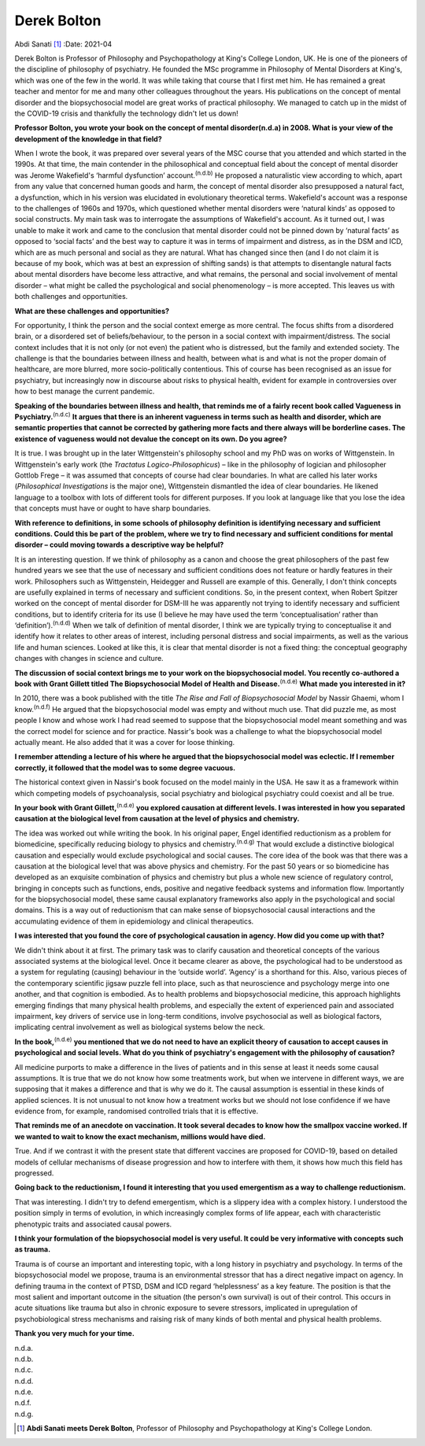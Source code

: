 ============
Derek Bolton
============

Abdi Sanati [1]_
:Date: 2021-04


.. contents::
   :depth: 3
..

Derek Bolton is Professor of Philosophy and Psychopathology at King's
College London, UK. He is one of the pioneers of the discipline of
philosophy of psychiatry. He founded the MSc programme in Philosophy of
Mental Disorders at King's, which was one of the few in the world. It
was while taking that course that I first met him. He has remained a
great teacher and mentor for me and many other colleagues throughout the
years. His publications on the concept of mental disorder and the
biopsychosocial model are great works of practical philosophy. We
managed to catch up in the midst of the COVID-19 crisis and thankfully
the technology didn't let us down!

**Professor Bolton, you wrote your book on the concept of mental
disorder\ (n.d.a) in 2008. What is your view of the development of the
knowledge in that field?**

When I wrote the book, it was prepared over several years of the MSC
course that you attended and which started in the 1990s. At that time,
the main contender in the philosophical and conceptual field about the
concept of mental disorder was Jerome Wakefield's ‘harmful dysfunction’
account.\ :sup:`(n.d.b)` He proposed a naturalistic view according to
which, apart from any value that concerned human goods and harm, the
concept of mental disorder also presupposed a natural fact, a
dysfunction, which in his version was elucidated in evolutionary
theoretical terms. Wakefield's account was a response to the challenges
of 1960s and 1970s, which questioned whether mental disorders were
‘natural kinds’ as opposed to social constructs. My main task was to
interrogate the assumptions of Wakefield's account. As it turned out, I
was unable to make it work and came to the conclusion that mental
disorder could not be pinned down by ‘natural facts’ as opposed to
‘social facts’ and the best way to capture it was in terms of impairment
and distress, as in the DSM and ICD, which are as much personal and
social as they are natural. What has changed since then (and I do not
claim it is because of my book, which was at best an expression of
shifting sands) is that attempts to disentangle natural facts about
mental disorders have become less attractive, and what remains, the
personal and social involvement of mental disorder – what might be
called the psychological and social phenomenology – is more accepted.
This leaves us with both challenges and opportunities.

**What are these challenges and opportunities?**

For opportunity, I think the person and the social context emerge as
more central. The focus shifts from a disordered brain, or a disordered
set of beliefs/behaviour, to the person in a social context with
impairment/distress. The social context includes that it is not only (or
not even) the patient who is distressed, but the family and extended
society. The challenge is that the boundaries between illness and
health, between what is and what is not the proper domain of healthcare,
are more blurred, more socio-politically contentious. This of course has
been recognised as an issue for psychiatry, but increasingly now in
discourse about risks to physical health, evident for example in
controversies over how to best manage the current pandemic.

**Speaking of the boundaries between illness and health, that reminds me
of a fairly recent book called Vagueness in
Psychiatry.**\ :sup:`(n.d.c)` **It argues that there is an inherent
vagueness in terms such as health and disorder, which are semantic
properties that cannot be corrected by gathering more facts and there
always will be borderline cases. The existence of vagueness would not
devalue the concept on its own. Do you agree?**

It is true. I was brought up in the later Wittgenstein's philosophy
school and my PhD was on works of Wittgenstein. In Wittgenstein's early
work (the *Tractatus Logico-Philosophicus*) – like in the philosophy of
logician and philosopher Gottlob Frege – it was assumed that concepts of
course had clear boundaries. In what are called his later works
(*Philosophical Investigations* is the major one), Wittgenstein
dismantled the idea of clear boundaries. He likened language to a
toolbox with lots of different tools for different purposes. If you look
at language like that you lose the idea that concepts must have or ought
to have sharp boundaries.

**With reference to definitions, in some schools of philosophy
definition is identifying necessary and sufficient conditions. Could
this be part of the problem, where we try to find necessary and
sufficient conditions for mental disorder – could moving towards a
descriptive way be helpful?**

It is an interesting question. If we think of philosophy as a canon and
choose the great philosophers of the past few hundred years we see that
the use of necessary and sufficient conditions does not feature or
hardly features in their work. Philosophers such as Wittgenstein,
Heidegger and Russell are example of this. Generally, I don't think
concepts are usefully explained in terms of necessary and sufficient
conditions. So, in the present context, when Robert Spitzer worked on
the concept of mental disorder for DSM-III he was apparently not trying
to identify necessary and sufficient conditions, but to identify
criteria for its use (I believe he may have used the term
‘conceptualisation’ rather than ‘definition’).\ :sup:`(n.d.d)` When we
talk of definition of mental disorder, I think we are typically trying
to conceptualise it and identify how it relates to other areas of
interest, including personal distress and social impairments, as well as
the various life and human sciences. Looked at like this, it is clear
that mental disorder is not a fixed thing: the conceptual geography
changes with changes in science and culture.

**The discussion of social context brings me to your work on the
biopsychosocial model. You recently co-authored a book with Grant
Gillett titled The Biopsychosocial Model of Health and
Disease.**\ :sup:`(n.d.e)` **What made you interested in it?**

In 2010, there was a book published with the title *The Rise and Fall of
Biopsychosocial Model* by Nassir Ghaemi, whom I know.\ :sup:`(n.d.f)` He
argued that the biopsychosocial model was empty and without much use.
That did puzzle me, as most people I know and whose work I had read
seemed to suppose that the biopsychosocial model meant something and was
the correct model for science and for practice. Nassir's book was a
challenge to what the biopsychosocial model actually meant. He also
added that it was a cover for loose thinking.

**I remember attending a lecture of his where he argued that the
biopsychosocial model was eclectic. If I remember correctly, it followed
that the model was to some degree vacuous.**

The historical context given in Nassir's book focused on the model
mainly in the USA. He saw it as a framework within which competing
models of psychoanalysis, social psychiatry and biological psychiatry
could coexist and all be true.

**In your book with Grant Gillett,**\ :sup:`(n.d.e)` **you explored
causation at different levels. I was interested in how you separated
causation at the biological level from causation at the level of physics
and chemistry.**

The idea was worked out while writing the book. In his original paper,
Engel identified reductionism as a problem for biomedicine, specifically
reducing biology to physics and chemistry.\ :sup:`(n.d.g)` That would
exclude a distinctive biological causation and especially would exclude
psychological and social causes. The core idea of the book was that
there was a causation at the biological level that was above physics and
chemistry. For the past 50 years or so biomedicine has developed as an
exquisite combination of physics and chemistry but plus a whole new
science of regulatory control, bringing in concepts such as functions,
ends, positive and negative feedback systems and information flow.
Importantly for the biopsychosocial model, these same causal explanatory
frameworks also apply in the psychological and social domains. This is a
way out of reductionism that can make sense of biopsychosocial causal
interactions and the accumulating evidence of them in epidemiology and
clinical therapeutics.

**I was interested that you found the core of psychological causation in
agency. How did you come up with that?**

We didn't think about it at first. The primary task was to clarify
causation and theoretical concepts of the various associated systems at
the biological level. Once it became clearer as above, the psychological
had to be understood as a system for regulating (causing) behaviour in
the ‘outside world’. ‘Agency’ is a shorthand for this. Also, various
pieces of the contemporary scientific jigsaw puzzle fell into place,
such as that neuroscience and psychology merge into one another, and
that cognition is embodied. As to health problems and biopsychosocial
medicine, this approach highlights emerging findings that many physical
health problems, and especially the extent of experienced pain and
associated impairment, key drivers of service use in long-term
conditions, involve psychosocial as well as biological factors,
implicating central involvement as well as biological systems below the
neck.

**In the book,**\ :sup:`(n.d.e)` **you mentioned that we do not need to
have an explicit theory of causation to accept causes in psychological
and social levels. What do you think of psychiatry's engagement with the
philosophy of causation?**

All medicine purports to make a difference in the lives of patients and
in this sense at least it needs some causal assumptions. It is true that
we do not know how some treatments work, but when we intervene in
different ways, we are supposing that it makes a difference and that is
why we do it. The causal assumption is essential in these kinds of
applied sciences. It is not unusual to not know how a treatment works
but we should not lose confidence if we have evidence from, for example,
randomised controlled trials that it is effective.

**That reminds me of an anecdote on vaccination. It took several decades
to know how the smallpox vaccine worked. If we wanted to wait to know
the exact mechanism, millions would have died.**

True. And if we contrast it with the present state that different
vaccines are proposed for COVID-19, based on detailed models of cellular
mechanisms of disease progression and how to interfere with them, it
shows how much this field has progressed.

**Going back to the reductionism, I found it interesting that you used
emergentism as a way to challenge reductionism.**

That was interesting. I didn't try to defend emergentism, which is a
slippery idea with a complex history. I understood the position simply
in terms of evolution, in which increasingly complex forms of life
appear, each with characteristic phenotypic traits and associated causal
powers.

**I think your formulation of the biopsychosocial model is very useful.
It could be very informative with concepts such as trauma.**

Trauma is of course an important and interesting topic, with a long
history in psychiatry and psychology. In terms of the biopsychosocial
model we propose, trauma is an environmental stressor that has a direct
negative impact on agency. In defining trauma in the context of PTSD,
DSM and ICD regard ‘helplessness’ as a key feature. The position is that
the most salient and important outcome in the situation (the person's
own survival) is out of their control. This occurs in acute situations
like trauma but also in chronic exposure to severe stressors, implicated
in upregulation of psychobiological stress mechanisms and raising risk
of many kinds of both mental and physical health problems.

**Thank you very much for your time.**

.. container:: references csl-bib-body hanging-indent
   :name: refs

   .. container:: csl-entry
      :name: ref-ref1

      n.d.a.

   .. container:: csl-entry
      :name: ref-ref2

      n.d.b.

   .. container:: csl-entry
      :name: ref-ref3

      n.d.c.

   .. container:: csl-entry
      :name: ref-ref4

      n.d.d.

   .. container:: csl-entry
      :name: ref-ref5

      n.d.e.

   .. container:: csl-entry
      :name: ref-ref6

      n.d.f.

   .. container:: csl-entry
      :name: ref-ref7

      n.d.g.

.. [1]
   **Abdi Sanati meets Derek Bolton**, Professor of Philosophy and
   Psychopathology at King's College London.

